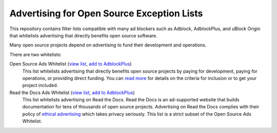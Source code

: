 Advertising for Open Source Exception Lists
===========================================

This repository contains filter lists compatible with many ad blockers such
as Adblock, AdblockPlus, and uBlock Origin that whitelists advertising that
directly benefits open source software.

Many open source projects depend on advertising to fund their development
and operations.

There are two whitelists:

Open Source Ads Whitelist (`view list <https://ads-for-opensource.readthedocs.io/_static/lists/opensource-ads.txt>`_, `add to AdblockPlus <abp:subscribe?location=https://ads-for-opensource.readthedocs.io/_static/lists/readthedocs-ads.txt&title=Open%20Source%20Ads%20Whitelist>`_)
    This list whitelists advertising that directly benefits open source
    projects by paying for development, paying for operations, or providing
    direct funding. You can `read more`_ for details on the criteria for
    inclusion or to get your project included.

Read the Docs Ads Whitelist (`view list <https://ads-for-opensource.readthedocs.io/_static/lists/readthedocs-ads.txt>`_, `add to AdblockPlus <abp:subscribe?location=https://ads-for-opensource.readthedocs.io/_static/lists/readthedocs-ads.txt&title=Read%20the%20Docs%20Ads%20Whitelist>`_)
    This list whitelists advertising on Read the Docs. Read the Docs is an
    ad-supported website that builds documentation for tens of thousands of
    open source projects. Advertising on Read the Docs complies with their
    policy of `ethical advertising`_ which takes privacy seriously. This list
    is a strict subset of the Open Source Ads Whitelist.

.. _read more: https://ads-for-opensource.readthedocs.io/inclusion.html
.. _ethical advertising: https://docs.readthedocs.io/en/latest/ethical-advertising.html
